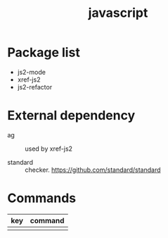 #+TITLE: javascript


* Package list

- js2-mode
- xref-js2
- js2-refactor

* External dependency

- ag :: used by xref-js2
        
- standard :: checker. https://github.com/standard/standard

* Commands

| key | command |
|-----+---------|
|     |         |
